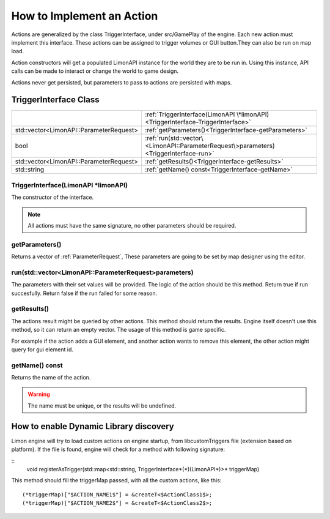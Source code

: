.. _implementAction:

==========================
How to Implement an Action
==========================

Actions are generalized by the class TriggerInterface, under src/GamePlay of the engine. Each new action must implement this interface. These actions can be assigned to trigger volumes or GUI button.They can also be run on map load.

Action constructors will get a populated LimonAPI instance for the world they are to be run in. Using this instance, API calls can be made to interact or change the world to game design.

Actions never get persisted, but parameters to pass to actions are persisted with maps.

TriggerInterface Class
______________________

+---------------------------------------------------+-----------------------------------------------------------------------------------------------+
|                                                   |:ref:`TriggerInterface(LimonAPI \*limonAPI)<TriggerInterface-TriggerInterface>`                |
+---------------------------------------------------+-----------------------------------------------------------------------------------------------+
|std::vector<LimonAPI::ParameterRequest>            |:ref:`getParameters()<TriggerInterface-getParameters>`                                         |
+---------------------------------------------------+-----------------------------------------------------------------------------------------------+
|bool                                               |:ref:`run(std::vector\<LimonAPI::ParameterRequest\>parameters)<TriggerInterface-run>`          |
+---------------------------------------------------+-----------------------------------------------------------------------------------------------+
|std::vector<LimonAPI::ParameterRequest>            |:ref:`getResults()<TriggerInterface-getResults>`                                               |
+---------------------------------------------------+-----------------------------------------------------------------------------------------------+
|std::string                                        |:ref:`getName() const<TriggerInterface-getName>`                                               |
+---------------------------------------------------+-----------------------------------------------------------------------------------------------+

.. _TriggerInterface-TriggerInterface:

TriggerInterface(LimonAPI \*limonAPI)
=====================================
The constructor of the interface.

.. note::
    All actions must have the same signature, no other parameters should be required.

.. _TriggerInterface-getParameters:

getParameters()
===============

Returns a vector of :ref:`ParameterRequest`, These parameters are going to be set by map designer using the editor.

.. _TriggerInterface-run:

run(std::vector<LimonAPI::ParameterRequest>parameters)
======================================================

The parameters with their set values will be provided. The logic of the action should be this method. Return true if run succesfully. Return false if the run failed for some reason.

.. _TriggerInterface-getResults:

getResults()
============

The actions result might be queried by other actions. This method should return the results. Engine itself doesn't use this method, so it can return an empty vector. The usage of this method is game specific.

For example if the action adds a GUI element, and another action wants to remove this element, the other action might query for gui element id.

.. _TriggerInterface-getName:

getName() const
===============

Returns the name of the action.

.. warning::
    The name must be unique, or the results will be undefined.

.. _TriggerInterface-enableDynamicDiscovery:

How to enable Dynamic Library discovery
_______________________________________

Limon engine will try to load custom actions on engine startup, from libcustomTriggers file (extension based on platform). If the file is found, engine will check for a method with following signature:

::
    void registerAsTrigger(std::map<std::string, TriggerInterface*(*)(LimonAPI*)>* triggerMap)

This method should fill the triggerMap passed, with all the custom actions, like this:
::

    (*triggerMap)["$ACTION_NAME1$"] = &createT<$ActionClass1$>;
    (*triggerMap)["$ACTION_NAME2$"] = &createT<$ActionClass2$>;

